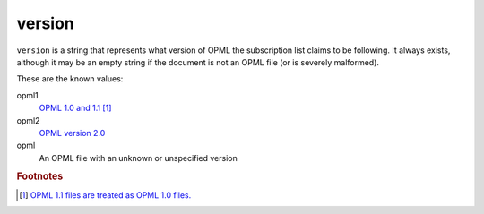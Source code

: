 version
=======

``version`` is a string that represents what version of OPML the subscription list claims to be following. It always exists, although it may be an empty string if the document is not an OPML file (or is severely malformed).

These are the known values:

opml1
    `OPML 1.0 and 1.1 <http://www.opml.org/spec>`_ [#opml11]_

opml2
    `OPML version 2.0 <http://www.opml.org/spec2>`_

opml
    An OPML file with an unknown or unspecified version


..  rubric:: Footnotes

..  [#opml11] `OPML 1.1 files are treated as OPML 1.0 files. <http://www.opml.org/stories/storyReader$11>`_

